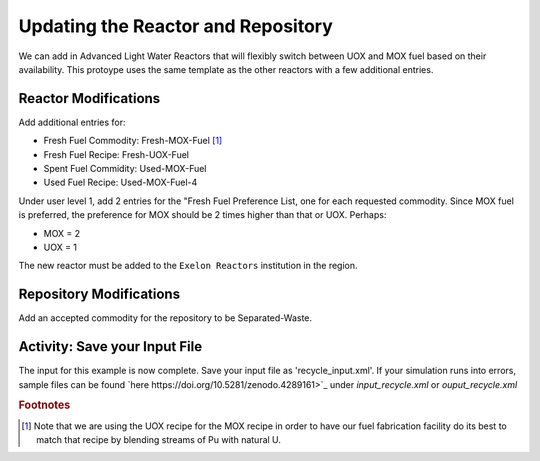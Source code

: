 Updating the Reactor and Repository
=====================================

We can add in Advanced Light Water Reactors that will flexibly switch between UOX and MOX fuel based on their availability. This protoype uses the same template as the other reactors with a few additional entries.  

Reactor Modifications
----------------------

Add additional entries for:

* Fresh Fuel Commodity: Fresh-MOX-Fuel [#f1]_ 
* Fresh Fuel Recipe: Fresh-UOX-Fuel
* Spent Fuel Commidity: Used-MOX-Fuel
* Used Fuel Recipe: Used-MOX-Fuel-4



Under user level 1, add 2 entries for the "Fresh Fuel Preference List,
one for each requested commodity.  Since MOX fuel is preferred, the
preference for MOX should be 2 times higher than that or UOX.  Perhaps:

* MOX = 2
* UOX = 1

The new reactor must be added to the ``Exelon Reactors`` institution in the region.


Repository Modifications
--------------------------
Add an accepted commodity for the repository to be Separated-Waste.

Activity: Save your Input File
--------------------
The input for this example is now complete. Save your input file as 'recycle_input.xml'. If 
your simulation runs into errors, sample files can be found `here 
https://doi.org/10.5281/zenodo.4289161>`_ under `input_recycle.xml` 
or `ouput_recycle.xml`


.. rubric:: Footnotes

.. [#f1] Note that we are using the UOX recipe for the MOX recipe in order to have our fuel fabrication facility do its best to match that recipe by blending streams of Pu with natural U.
